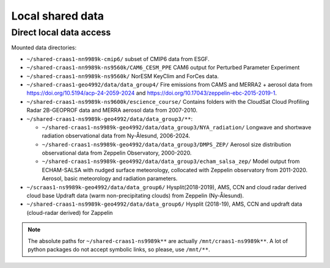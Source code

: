 Local shared data
=================

Direct local data access
~~~~~~~~~~~~~~~~~~~~~~~~

Mounted data directories:

- ``~/shared-craas1-nn9989k-cmip6/`` subset of CMIP6 data from ESGF.

- ``~/shared-craas1-nn9989k-ns9560k/CAM6_CESM_PPE`` CAM6 output for Perturbed Parameter Experiment

- ``~/shared-craas1-nn9989k-ns9560k/`` NorESM KeyClim and ForCes data.

- ``~/shared-craas1-geo4992/data/data_group4/`` Fire emissions from CAMS and MERRA2 + aerosol data from `<https://doi.org/10.5194/acp-24-2059-2024>`_ and `<https://doi.org/10.17043/zeppelin-ebc-2015-2019-1>`_.

- ``~/shared-craas1-ns9989k-ns9600k/escience_course/`` Contains folders with the CloudSat Cloud Profiling Radar 2B-GEOPROF data and MERRA aerosol data from 2007-2010.

- ``~/shared-craas1-ns9989k-geo4992/data/data_group3/**``:

  - ``~/shared-craas1-ns9989k-geo4992/data/data_group3/NYA_radiation/`` Longwave and shortwave radiation observational data from Ny-Ålesund, 2006-2024.

  - ``~/shared-craas1-ns9989k-geo4992/data/data_group3/DMPS_ZEP/`` Aerosol size distribution observational data from Zeppelin Observatory, 2000-2020.

  - ``~/shared-craas1-ns9989k-geo4992/data/data_group3/echam_salsa_zep/`` Model output from ECHAM-SALSA with nudged surface meteorology, collocated with Zeppelin observatory from 2011-2020. Aerosol, basic meteorology and radiation parameters.

- ``~/scraas1-ns9989k-geo4992/data/data_group6/`` Hysplit(2018-2019), AMS, CCN and cloud radar derived cloud base Updraft data (warm non-precipitating clouds) from Zeppelin (Ny-Ålesund).

- ``~/shared-craas1-ns9989k-geo4992/data/data_group6/``  Hysplit (2018-19), AMS, CCN and updraft data (cloud-radar derived) for Zappelin

.. note::

  The absolute paths for ``~/shared-craas1-ns9989k**`` are actually ``/mnt/craas1-ns9989k**``. A lot of python packages do not accept symbolic links, so please, use ``/mnt/**``.
